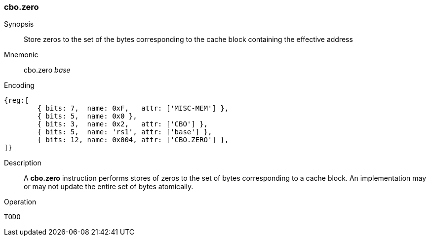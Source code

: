 [#insns-cbo_zero,reftext="Cache Block Zero"]
=== cbo.zero

Synopsis::
Store zeros to the set of the bytes corresponding to the cache block containing
the effective address

Mnemonic::
cbo.zero _base_

Encoding::
[wavedrom, , svg]
....
{reg:[
	{ bits: 7,  name: 0xF,   attr: ['MISC-MEM'] },
	{ bits: 5,  name: 0x0 },
	{ bits: 3,  name: 0x2,   attr: ['CBO'] },
	{ bits: 5,  name: 'rs1', attr: ['base'] },
	{ bits: 12, name: 0x004, attr: ['CBO.ZERO'] },
]}
....

Description::

A *cbo.zero* instruction performs stores of zeros to the set of bytes
corresponding to a cache block. An implementation may or may not update the
entire set of bytes atomically.

Operation::
[source,sail]
--
TODO
--

